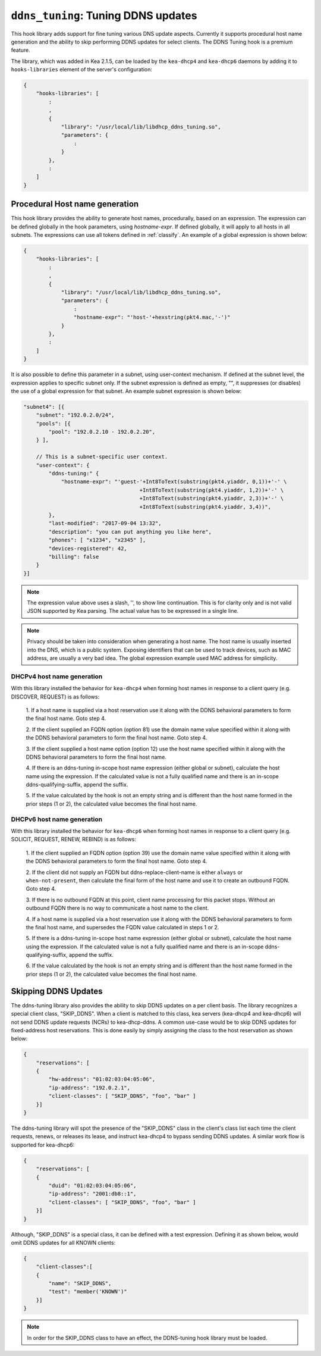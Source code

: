 .. _hooks-ddns-tuning:

``ddns_tuning``: Tuning DDNS updates
====================================

This hook library adds support for fine tuning various DNS update aspects.  Currently it supports procedural host name generation and the ability to
skip performing DDNS updates for select clients. The DDNS Tuning hook
is a premium feature.

The library, which was added in Kea 2.1.5, can be loaded by the ``kea-dhcp4``
and ``kea-dhcp6`` daemons by adding it to ``hooks-libraries`` element of the
server's configuration:

.. code-block:: javascript

    {
        "hooks-libraries": [
            :
            ,
            {
                "library": "/usr/local/lib/libdhcp_ddns_tuning.so",
                "parameters": {
                    :
                }
            },
            :
        ]
    }

Procedural Host name generation
~~~~~~~~~~~~~~~~~~~~~~~~~~~~~~~

This hook library provides the ability to generate host names, procedurally, based on
an expression. The expression can be defined globally in the hook parameters, using
`hostname-expr`. If defined globally, it will apply to all hosts in all subnets. The
expressions can use all tokens defined in :ref:`classify`. An example of a global
expression is shown below:

.. code-block:: javascript

    {
        "hooks-libraries": [
            :
            ,
            {
                "library": "/usr/local/lib/libdhcp_ddns_tuning.so",
                "parameters": {
                    :
                    "hostname-expr": "'host-'+hexstring(pkt4.mac,'-')"
                }
            },
            :
        ]
    }

It is also possible to define this parameter in a subnet, using user-context mechanism.
If defined at the subnet level, the expression applies to specific subnet only. If the
subnet expression is defined as empty, "", it suppresses (or disables) the use of a
global expression for that subnet. An example subnet expression is shown below:

.. code-block:: javascript

    "subnet4": [{
        "subnet": "192.0.2.0/24",
        "pools": [{
            "pool": "192.0.2.10 - 192.0.2.20",
        } ],

        // This is a subnet-specific user context.
        "user-context": {
            "ddns-tuning:" {
                "hostname-expr": "'guest-'+Int8ToText(substring(pkt4.yiaddr, 0,1))+'-' \
                                         +Int8ToText(substring(pkt4.yiaddr, 1,2))+'-' \
                                         +Int8ToText(substring(pkt4.yiaddr, 2,3))+'-' \
                                         +Int8ToText(substring(pkt4.yiaddr, 3,4))",
            },
            "last-modified": "2017-09-04 13:32",
            "description": "you can put anything you like here",
            "phones": [ "x1234", "x2345" ],
            "devices-registered": 42,
            "billing": false
        }
    }]

.. note::

   The expression value above uses a slash, '\', to show line continuation. This is for
   clarity only and is not valid JSON supported by Kea parsing. The actual value has
   to be expressed in a single line.

.. note::

   Privacy should be taken into consideration when generating a host name. The host name
   is usually inserted into the DNS, which is a public system. Exposing identifiers that
   can be used to track devices, such as MAC address, are usually a very bad idea.
   The global expression example used MAC address for simplicity.

DHCPv4 host name generation
---------------------------

With this library installed the behavior for ``kea-dhcp4`` when forming host names in
response to a client query (e.g. DISCOVER, REQUEST) is as follows:

  1. If a host name is supplied via a host reservation use it along with the DDNS
  behavioral parameters to form the final host name. Goto step 4.

  2. If the client supplied an FQDN option (option 81) use the domain name value
  specified within it along with the DDNS behavioral parameters to form the final
  host name. Goto step 4.

  3. If the client supplied a host name option (option 12) use the host name specified
  within it along with the DDNS behavioral parameters to form the final host name.

  4. If there is an ddns-tuning in-scope host name expression (either global or subnet),
  calculate the host name using the expression. If the calculated value is not a fully
  qualified name and there is an in-scope ddns-qualifying-suffix, append the suffix.

  5. If the value calculated by the hook is not an empty string and is different than
  the host name formed in the prior steps (1 or 2), the calculated value becomes the
  final host name.

DHCPv6 host name generation
---------------------------

With this library installed the behavior for ``kea-dhcp6`` when forming host names in
response to a client query (e.g. SOLICIT, REQUEST, RENEW, REBIND) is as follows:

  1. If the client supplied an FQDN option (option 39) use the domain name value
  specified within it along with the DDNS behavioral parameters to form the final
  host name. Goto step 4.

  2. If the client did not supply an FQDN but ddns-replace-client-name is either
  ``always`` or ``when-not-present``, then calculate the final form of the host
  name and use it to create an outbound FQDN. Goto step 4.

  3. If there is no outbound FQDN at this point, client name processing for this
  packet stops. Without an outbound FQDN there is no way to communicate a host
  name to the client.

  4. If a host name is supplied via a host reservation use it along with the DDNS
  behavioral parameters to form the final host name, and supersedes the FQDN value
  calculated in steps 1 or 2.

  5. If there is a ddns-tuning in-scope host name expression (either global or subnet),
  calculate the host name using the expression. If the calculated value is not a fully
  qualified name and there is an in-scope ddns-qualifying-suffix, append the suffix.

  6. If the value calculated by the hook is not an empty string and is different than
  the host name formed in the prior steps (1 or 2), the calculated value becomes the
  final host name.

Skipping DDNS Updates
~~~~~~~~~~~~~~~~~~~~~

The ddns-tuning library also provides the ability to skip DDNS updates on a per
client basis.  The library recognizes a special client class, "SKIP_DDNS".  When a
client is matched to this class, kea servers (kea-dhcp4 and kea-dhcp6) will not
send DDNS update requests (NCRs) to kea-dhcp-ddns.  A common use-case would be
to skip DDNS updates for fixed-address host reservations.  This is done easily by
simply assigning the class to the host reservation as shown below:

.. code-block:: javascript

    {
        "reservations": [
        {
            "hw-address": "01:02:03:04:05:06",
            "ip-address": "192.0.2.1",
            "client-classes": [ "SKIP_DDNS", "foo", "bar" ]
        }]
    }

The ddns-tuning library will spot the presence of the "SKIP_DDNS" class in the
client's class list each time the client requests, renews, or releases its lease,
and instruct kea-dhcp4 to bypass sending DDNS updates.  A similar work flow is
supported for kea-dhcp6:

.. code-block:: javascript

    {
        "reservations": [
        {
            "duid": "01:02:03:04:05:06",
            "ip-address": "2001:db8::1",
            "client-classes": [ "SKIP_DDNS", "foo", "bar" ]
        }]
    }

Although, "SKIP_DDNS" is a special class, it can be defined with a test
expression. Defining it as shown below, would omit DDNS updates for all KNOWN
clients:

.. code-block:: javascript

    {
        "client-classes":[
        {
            "name": "SKIP_DDNS",
            "test": "member('KNOWN')"
        }]
    }

.. note::

    In order for the SKIP_DDNS class to have an effect, the DDNS-tuning hook
    library must be loaded.


